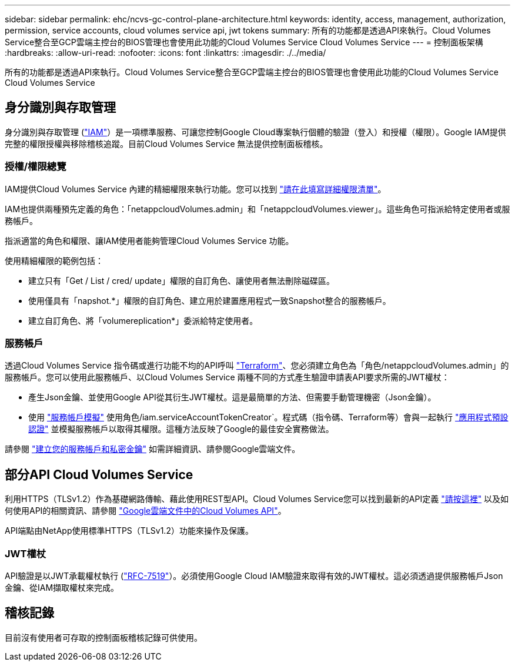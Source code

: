 ---
sidebar: sidebar 
permalink: ehc/ncvs-gc-control-plane-architecture.html 
keywords: identity, access, management, authorization, permission, service accounts, cloud volumes service api, jwt tokens 
summary: 所有的功能都是透過API來執行。Cloud Volumes Service整合至GCP雲端主控台的BIOS管理也會使用此功能的Cloud Volumes Service Cloud Volumes Service 
---
= 控制面板架構
:hardbreaks:
:allow-uri-read: 
:nofooter: 
:icons: font
:linkattrs: 
:imagesdir: ./../media/


[role="lead"]
所有的功能都是透過API來執行。Cloud Volumes Service整合至GCP雲端主控台的BIOS管理也會使用此功能的Cloud Volumes Service Cloud Volumes Service



== 身分識別與存取管理

身分識別與存取管理 (https://cloud.google.com/iam/docs/overview["IAM"^]）是一項標準服務、可讓您控制Google Cloud專案執行個體的驗證（登入）和授權（權限）。Google IAM提供完整的權限授權與移除稽核追蹤。目前Cloud Volumes Service 無法提供控制面板稽核。



=== 授權/權限總覽

IAM提供Cloud Volumes Service 內建的精細權限來執行功能。您可以找到 https://cloud.google.com/architecture/partners/netapp-cloud-volumes/security-considerations?hl=en_US["請在此填寫詳細權限清單"^]。

IAM也提供兩種預先定義的角色：「netappcloudVolumes.admin」和「netappcloudVolumes.viewer」。這些角色可指派給特定使用者或服務帳戶。

指派適當的角色和權限、讓IAM使用者能夠管理Cloud Volumes Service 功能。

使用精細權限的範例包括：

* 建立只有「Get / List / cred/ update」權限的自訂角色、讓使用者無法刪除磁碟區。
* 使用僅具有「napshot.*」權限的自訂角色、建立用於建置應用程式一致Snapshot整合的服務帳戶。
* 建立自訂角色、將「volumereplication*」委派給特定使用者。




=== 服務帳戶

透過Cloud Volumes Service 指令碼或進行功能不均的API呼叫 https://registry.terraform.io/providers/NetApp/netapp-gcp/latest/docs["Terraform"^]、您必須建立角色為「角色/netappcloudVolumes.admin」的服務帳戶。您可以使用此服務帳戶、以Cloud Volumes Service 兩種不同的方式產生驗證申請表API要求所需的JWT權杖：

* 產生Json金鑰、並使用Google API從其衍生JWT權杖。這是最簡單的方法、但需要手動管理機密（Json金鑰）。
* 使用 https://cloud.google.com/iam/docs/impersonating-service-accounts["服務帳戶模擬"^] 使用角色/iam.serviceAccountTokenCreator`。程式碼（指令碼、Terraform等）會與一起執行 https://google.aip.dev/auth/4110["應用程式預設認證"^] 並模擬服務帳戶以取得其權限。這種方法反映了Google的最佳安全實務做法。


請參閱 https://cloud.google.com/architecture/partners/netapp-cloud-volumes/api?hl=en_US["建立您的服務帳戶和私密金鑰"^] 如需詳細資訊、請參閱Google雲端文件。



== 部分API Cloud Volumes Service

利用HTTPS（TLSv1.2）作為基礎網路傳輸、藉此使用REST型API。Cloud Volumes Service您可以找到最新的API定義 https://cloudvolumesgcp-api.netapp.com/swagger.json["請按這裡"^] 以及如何使用API的相關資訊、請參閱 https://cloud.google.com/architecture/partners/netapp-cloud-volumes/api?hl=en_US["Google雲端文件中的Cloud Volumes API"^]。

API端點由NetApp使用標準HTTPS（TLSv1.2）功能來操作及保護。



=== JWT權杖

API驗證是以JWT承載權杖執行 (https://datatracker.ietf.org/doc/html/rfc7519["RFC-7519"^]）。必須使用Google Cloud IAM驗證來取得有效的JWT權杖。這必須透過提供服務帳戶Json金鑰、從IAM擷取權杖來完成。



== 稽核記錄

目前沒有使用者可存取的控制面板稽核記錄可供使用。
